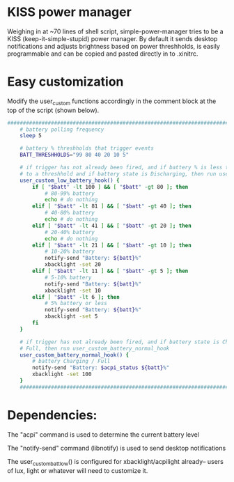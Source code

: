 * KISS power manager
Weighing in at ~70 lines of shell script, simple-power-manager tries to be a KISS (keep-it-simple-stupid) power manager.
By default it sends desktop notifications and adjusts brightness based on power threshholds, is easily programmable and
 can be copied and pasted directly in to .xinitrc.

* Easy customization

 Modify the user_custom functions accordingly in the comment block at the top of the script (shown below).

#+BEGIN_SRC bash
  ############################################################################
      # battery polling frequency
      sleep 5

      # battery % threshholds that trigger events
      BATT_THRESHHOLDS="99 80 40 20 10 5"

      # if trigger has not already been fired, and if battery % is less than or equal
      # to a threshhold and if battery state is Discharging, then run user_custom_low_battery_hook
      user_custom_low_battery_hook() {
          if [ "$batt" -lt 100 ] && [ "$batt" -gt 80 ]; then
              # 80-99% battery
              echo # do nothing
          elif [ "$batt" -lt 81 ] && [ "$batt" -gt 40 ]; then
              # 40-80% battery
              echo # do nothing
          elif [ "$batt" -lt 41 ] && [ "$batt" -gt 20 ]; then
              # 20-40% battery
              echo # do nothing
          elif [ "$batt" -lt 21 ] && [ "$batt" -gt 10 ]; then
              # 10-20% battery
              notify-send "Battery: ${batt}%"
              xbacklight -set 20
          elif [ "$batt" -lt 11 ] && [ "$batt" -gt 5 ]; then
              # 5-10% battery
              notify-send "Battery: ${batt}%"
              xbacklight -set 10
          elif [ "$batt" -lt 6 ]; then
              # 5% battery or less
              notify-send "Battery: ${batt}%"
              xbacklight -set 5
          fi
      }

      # if trigger has not already been fired, and if battery state is Charging or
      # Full, then run user_custom_battery_normal_hook
      user_custom_battery_normal_hook() {
          # battery Charging / Full
          notify-send "Battery: $acpi_status ${batt}%"
          xbacklight -set 100
      }
      ############################################################################
#+END_SRC

* Dependencies:
The "acpi" command is used to determine the current battery level

The "notify-send" command (libnotify) is used to send desktop notifications

The user_custom_batt_low() is configured for xbacklight/acpilight already-- users of lux, light or whatever will need to customize it.
